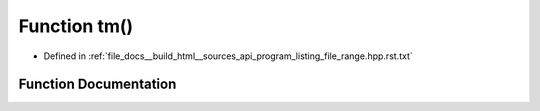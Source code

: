 .. _exhale_function_program__listing__file__range_8hpp_8rst_8txt_1a057a1b97c6f5b3020445722627de2337:

Function tm()
=============

- Defined in :ref:`file_docs__build_html__sources_api_program_listing_file_range.hpp.rst.txt`


Function Documentation
----------------------


.. doxygenfunction:: tm()
